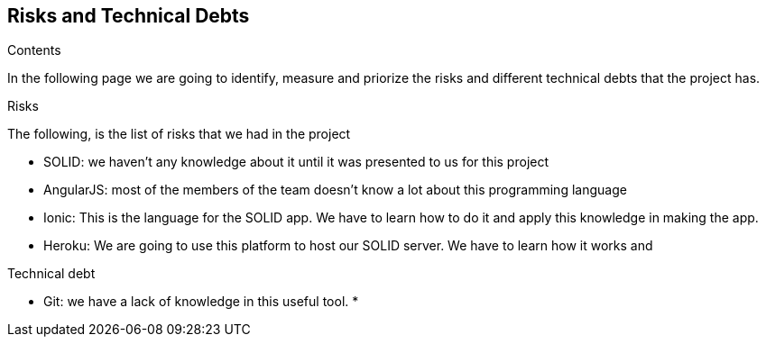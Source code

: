[[section-technical-risks]]
== Risks and Technical Debts


[role="arc42help"]
****
.Contents
In the following page we are going to identify, measure and priorize the risks and different technical debts that the project has.

.Risks
The following, is the list of risks that we had in the project

* SOLID: we haven't any knowledge about it until it was presented to us for this project
* AngularJS: most of the members of the team doesn't know a lot about this programming language
* Ionic: This is the language for the SOLID app. We have to learn how to do it and apply this knowledge in making the app.
* Heroku: We are going to use this platform to host our SOLID server. We have to learn how it works and

.Technical debt
* Git: we have a lack of knowledge in this useful tool.
*

****
